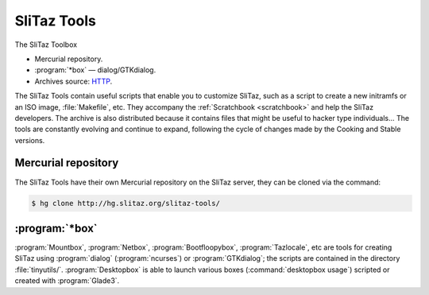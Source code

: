 .. http://doc.slitaz.org/en:cookbook:slitaztools
.. en/cookbook/slitaztools.txt · Last modified: 2015/11/26 21:06 by llev

.. _cookbook slitaztools:

SliTaz Tools
============

The SliTaz Toolbox

* Mercurial repository.
* :program:`*box` — dialog/GTKdialog.
* Archives source: `HTTP <http://download.tuxfamily.org/slitaz/sources/tools/>`_.

The SliTaz Tools contain useful scripts that enable you to customize SliTaz, such as a script to create a new initramfs or an ISO image, :file:`Makefile`, etc.
They accompany the :ref:`Scratchbook <scratchbook>` and help the SliTaz developers.
The archive is also distributed because it contains files that might be useful to hacker type individuals…
The tools are constantly evolving and continue to expand, following the cycle of changes made by the Cooking and Stable versions.


Mercurial repository
--------------------

The SliTaz Tools have their own Mercurial repository on the SliTaz server, they can be cloned via the command:

.. code-block:: console

   $ hg clone http://hg.slitaz.org/slitaz-tools/


:program:`*box`
---------------

:program:`Mountbox`, :program:`Netbox`, :program:`Bootfloopybox`, :program:`Tazlocale`, etc are tools for creating SliTaz using :program:`dialog` (:program:`ncurses`) or :program:`GTKdialog`; the scripts are contained in the directory :file:`tinyutils/`.
:program:`Desktopbox` is able to launch various boxes (:command:`desktopbox usage`) scripted or created with :program:`Glade3`.
